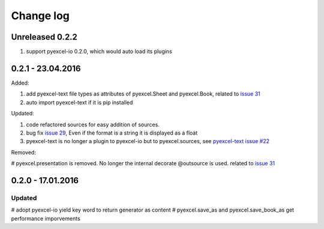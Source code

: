 Change log
================================================================================

Unreleased 0.2.2
--------------------------------------------------------------------------------

#. support pyexcel-io 0.2.0, which would auto load its plugins

0.2.1 - 23.04.2016
--------------------------------------------------------------------------------

Added:

#. add pyexcel-text file types as attributes of pyexcel.Sheet and pyexcel.Book, related to `issue 31 <https://github.com/pyexcel/pyexcel/issues/31>`__
#. auto import pyexcel-text if it is pip installed

Updated:

#. code refactored sources for easy addition of sources.
#. bug fix `issue 29 <https://github.com/pyexcel/pyexcel/issues/29>`__, Even if the format is a string it is displayed as a float
#. pyexcel-text is no longer a plugin to pyexcel-io but to pyexcel.sources, see `pyexcel-text issue #22 <https://github.com/pyexcel/pyexcel-text/issues/22>`__

Removed:

# pyexcel.presentation is removed. No longer the internal decorate @outsource is
used. related to `issue 31 <https://github.com/pyexcel/pyexcel/issues/31>`_


0.2.0 - 17.01.2016
--------------------------------------------------------------------------------

Updated
++++++++++++++++++++++++++++++++++++++++++++++++++++++++++++++++++++++++++++++++

# adopt pyexcel-io yield key word to return generator as content
# pyexcel.save_as and pyexcel.save_book_as get performance imporvements
